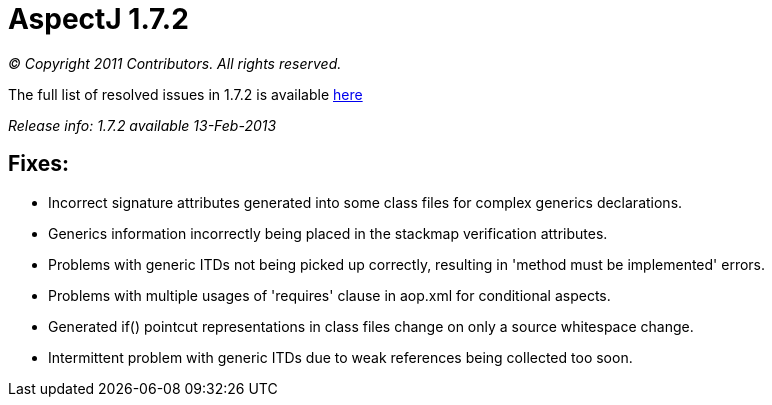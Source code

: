 = AspectJ 1.7.2

_© Copyright 2011 Contributors. All rights reserved._

The full list of resolved issues in 1.7.2 is available
https://bugs.eclipse.org/bugs/buglist.cgi?query_format=advanced;bug_status=RESOLVED;bug_status=VERIFIED;bug_status=CLOSED;product=AspectJ;target_milestone=1.7.2;[here]

_Release info: 1.7.2 available 13-Feb-2013_

== Fixes:

* Incorrect signature attributes generated into some class files for
complex generics declarations.
* Generics information incorrectly being placed in the stackmap
verification attributes.
* Problems with generic ITDs not being picked up correctly, resulting in
'method must be implemented' errors.
* Problems with multiple usages of 'requires' clause in aop.xml for
conditional aspects.
* Generated if() pointcut representations in class files change on only
a source whitespace change.
* Intermittent problem with generic ITDs due to weak references being
collected too soon.
